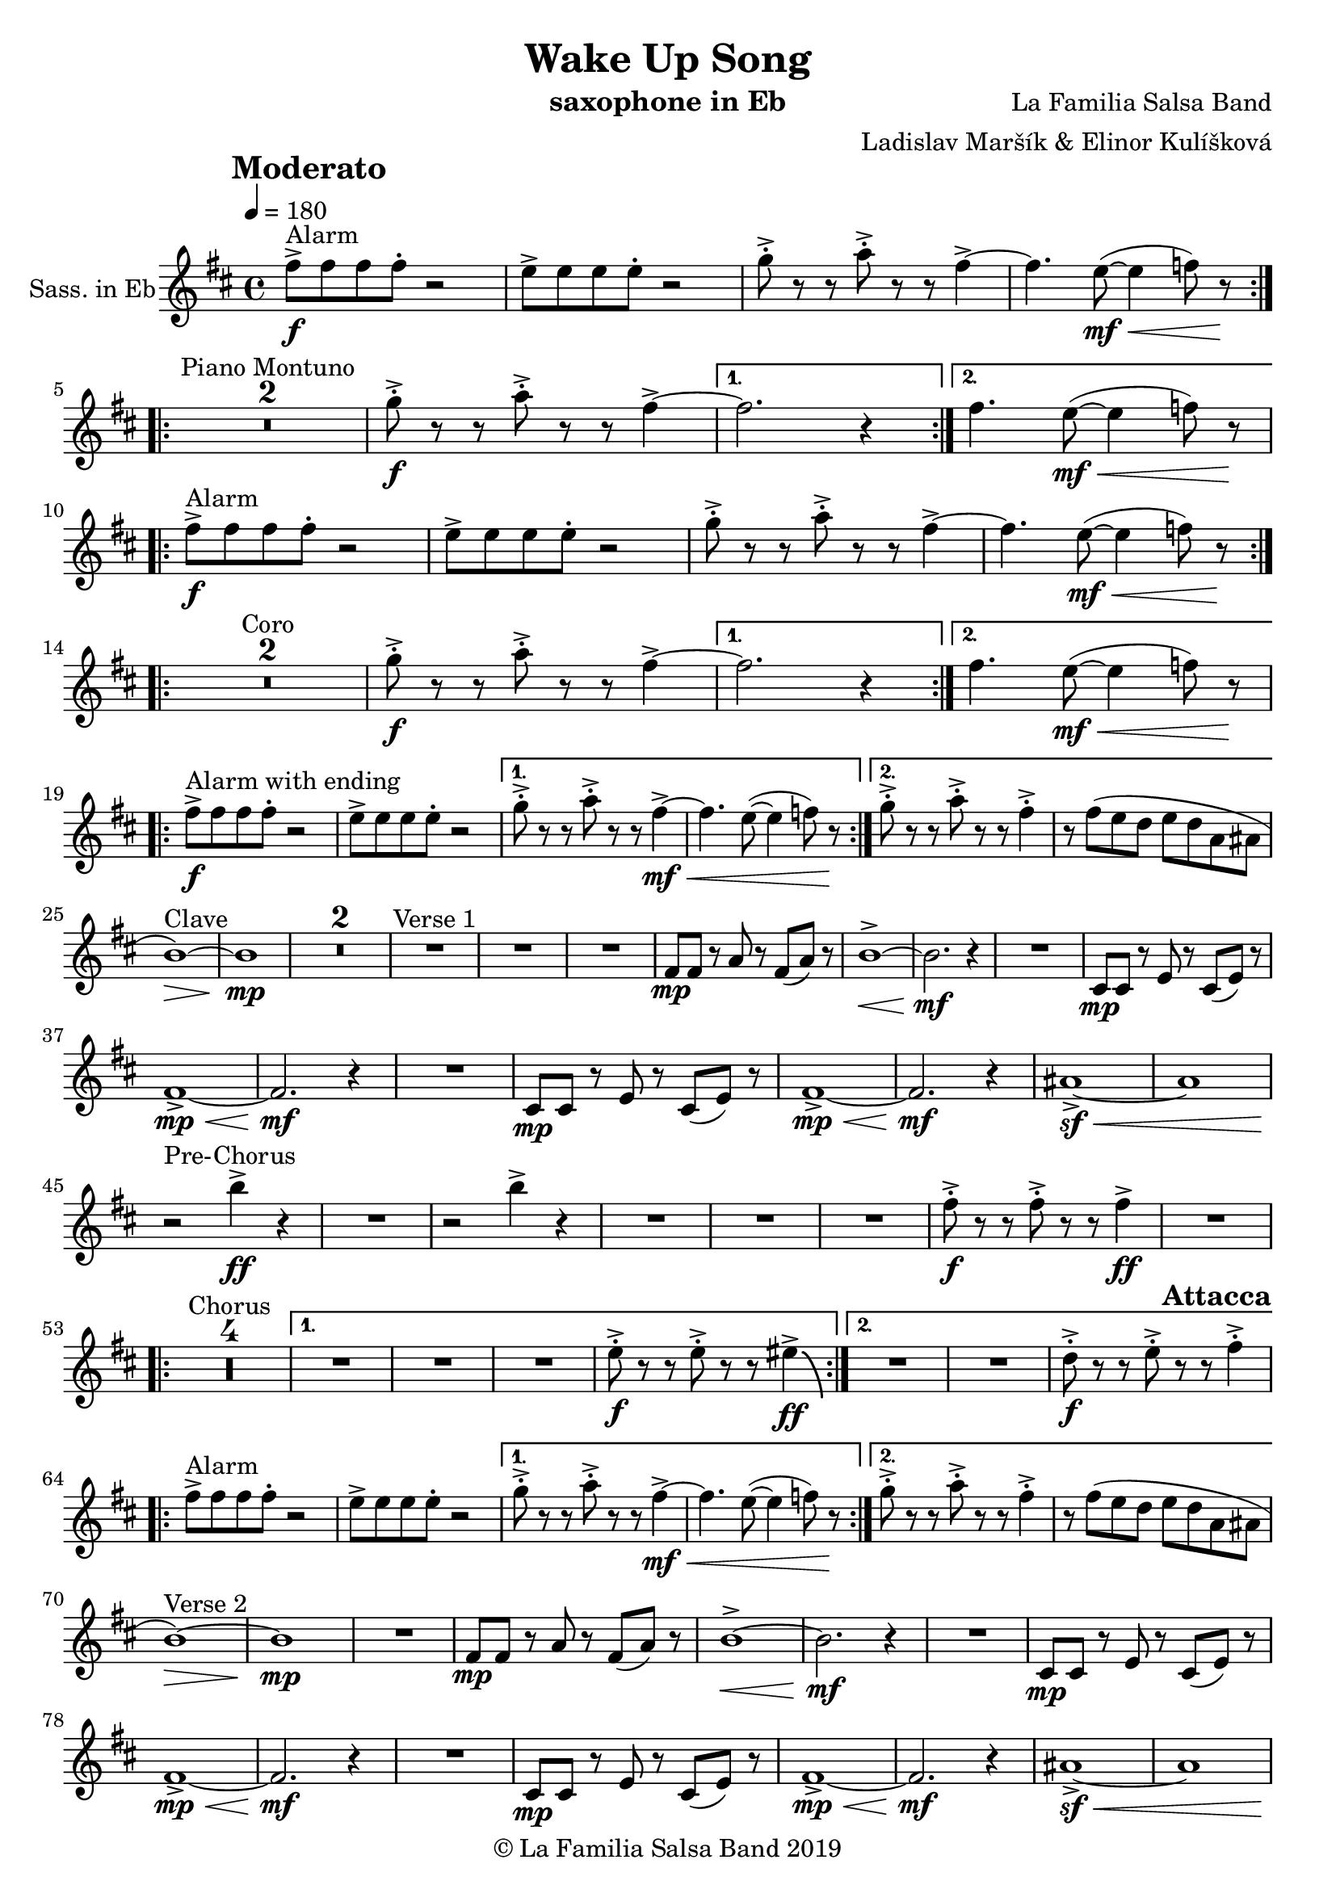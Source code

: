 \version "2.18.2"

\header {
    title = "Wake Up Song"
    composer = "La Familia Salsa Band"
    arranger = "Ladislav Maršík & Elinor Kulíšková"
    instrument = "saxophone in Eb"
    copyright = "© La Familia Salsa Band 2019"
}

tempoMark = #(define-music-function (parser location markp) (string?)
#{
		\once \override Score . RehearsalMark #'self-alignment-X = #left
    \once \override Score . RehearsalMark #'no-spacing-rods = ##t
		\once \override Score . RehearsalMark #'padding = #2.0
    \mark \markup { \bold $markp }
#})

attacca = { 
  \once \override Score.RehearsalMark #'break-visibility = #begin-of-line-invisible 
  \once \override Score.RehearsalMark #'direction = #UP
  \once \override Score.RehearsalMark #'font-size = 1 
  \once \override Score.RehearsalMark #'self-alignment-X = #right 
  \mark \markup{\bold Attacca} 
} 

Saxophone = \new Voice \relative c'' {
    \set Staff.instrumentName = \markup {
        \center-align { "Sass. in Eb" }
    }

    \key b \minor
    \time 4/4
    \tempo 4 = 180
    \tempoMark "Moderato"
    	
    \repeat volta 2 {
        fis8 -> -\f ^\markup { "Alarm" } fis fis fis -. r2 |
        e8 -> e e e -. r2 |
        g8 -> -. r r a8 -> -. r r fis4~ ->  |
        fis4. e8 -\mf \< ( ~ e4  f8 ) r \! |
        \break |
    }
    
    \repeat volta 2 {
        \set Score.skipBars = ##t R1*2 ^\markup { "Piano Montuno" }
        g8 -\f -> -. r r a8 -> -. r r fis4~ ->  |
    }
    \alternative {
        {
            fis2. r4
        }
        {
            fis4. e8 -\mf \< ( ~ e4  f8 ) r \!
            \break
        }
    }
    
    \repeat volta 2 {
        fis8 -> -\f ^\markup { "Alarm" } fis fis fis -. r2 |
        e8 -> e e e -. r2 |
        g8 -> -. r r a8 -> -. r r fis4~ ->  |
        fis4. e8 -\mf \< ( ~ e4  f8 ) r \! |
        \break |
    }
    
    \repeat volta 2 {
        \set Score.skipBars = ##t R1*2 ^\markup { "Coro" }
        g8 -\f -> -. r r a8 -> -. r r fis4~ ->  |
    }
    \alternative {
        {
            fis2. r4
        }
        {
            fis4. e8 -\mf \< ( ~ e4  f8 ) r \!
            \break
        }
    }
    
    \repeat volta 2 {
        fis8 -> -\f ^\markup { "Alarm with ending" } fis fis fis -. r2 |
        e8 -> e e e -. r2 |
    }
    \alternative {
        {
            g8 -> -. r r a8 -> -. r r fis4~ -> -\mf \< |
            fis4. e8 ( ~ e4  f8 ) r \!
        }
        {
            g8 -> -. r r a8 -> -. r r fis4 -> -. |
            r8 fis ( e d e d a ais
            \break
        }
    }
    
    b1 \> ) ^\markup { "Clave" } ~ |
    b1 \mp | 
    \set Score.skipBars = ##t R1*2
    R1 ^\markup { "Verse 1" } |
    R1 |
    R1 |
    fis8 -\mp fis r a r fis ( a ) r |
    b1 -> \< ~ |
    b2. \mf r4 |
    R1 |
    cis,8 -\mp cis r e r cis ( e ) r | \break
    fis1 -> \mp \< ~ |
    fis2. \mf r4 |
    R1 |
    cis8 -\mp cis r e r cis ( e ) r |
    fis1 -> \mp \< ~ | 
    fis2. \mf r4 |
    ais1 ~ -> \sf \< |
    ais | \break
    
    r2 \! ^\markup { "Pre-Chorus" } b'4 -> \ff r |
    R1 |
    r2 b4 -> r |
    R1 |
    R1 |
    R1 |
    fis8 -> -. \f r r fis -> -. r r fis4 \ff -> |
    R1 | \break
    
    \repeat volta 2 {
        \set Score.skipBars = ##t R1*4 ^\markup { "Chorus" } |
    }
    \alternative {
        {
            R1 |
            R1 |
            R1 |
            e8 -> -. \f r r e -> -. r r eis4 \ff \bendAfter #-8 -> |
        }
        {
            R1 |
            R1 |
            d8 -> -. \f r r e -> -. r r fis4 -> -. | \break
        }
    }
    
    \repeat volta 2 {
        \attacca 
        fis8 -> ^\markup { "Alarm" } fis fis fis -. r2 |
        e8 -> e e e -. r2 |
    }
    \alternative {
        {
            g8 -> -. r r a8 -> -. r r fis4~ -> -\mf \< |
            fis4. e8 ( ~ e4  f8 ) r \!
        }
        {
            g8 -> -. r r a8 -> -. r r fis4 -> -. |
            r8 fis ( e d e d a ais
            \break
        }
    }
    
    b1 \> ) ^\markup { "Verse 2" } ~ |
    b1 \mp | 
    R1 |
    fis8 -\mp fis r a r fis ( a ) r |
    b1 -> \< ~ |
    b2. \mf r4 |
    R1 |
    cis,8 -\mp cis r e r cis ( e ) r | \break
    fis1 -> \mp \< ~ |
    fis2. \mf r4 |
    R1 |
    cis8 -\mp cis r e r cis ( e ) r |
    fis1 -> \mp \< ~ | 
    fis2. \mf r4 |
    ais1 ~ -> \sf \< |
    ais | \break
    
    r2 \! ^\markup { "Pre-Chorus" } b'4 -> \ff r |
    R1 |
    r2 b4 -> r |
    R1 |
    R1 |
    R1 |
    fis8 -> -. \f r r fis -> -. r r fis4 \ff -> |
    R1 | \break
    
    \repeat volta 4 {
        \set Score.skipBars = ##t R1*4 ^\markup { "Chorus (longer)" } |
    }
    \alternative {
        {
            R1 |
            R1 |
            R1 |
            e8 -> -. \f r r e -> -. r r eis4 \ff \bendAfter #-8 -> |
        }
        {
            R1 |
            R1 |
            d8 -> -. \f r r e -> -. r r fis4 -> -. |
            R1 ^\markup { "Clave" } |
        }
    }
    
    \set Score.skipBars = ##t R1*4 ^\markup { "Piano Montuno" } \break
    
    
    R1 ^\markup { "Flute melody" } |
    R1 |
    R1 |
    fis,8 -\mp fis r a r fis ( a ) r |
    b1 -> \< ~ |
    b2. \mf r4 |
    R1 |
    cis,8 -\mp cis r e r cis ( e ) r | \break
    fis1 ^\markup { "Flute variations" } -> \mp \< ~ |
    fis2. \mf r4 |
    R1 |
    cis8 -\mp cis r e r cis ( e ) r |
    fis1 -> \mp \< ~ | 
    fis2. \mf r4 |
    ais1 -> \sf \<  |
    r \f \! ^\markup { "Sax start" } | \break

    \set Score.skipBars = ##t R1*8 ^\markup { "Sax solo (with interruptions)" } | \break
    
    \repeat volta 4 {
        \set Score.skipBars = ##t R1*4 ^\markup { "Chorus (longer)" } |
    }
    \alternative {
        {
            R1 |
            R1 |
            R1 |
            e'8 -> -. \f r r e -> -. r r eis4 \ff \bendAfter #-8 -> |
        }
        {
            R1 |
            R1 |
            b8 -> -. \f r r cis -> -. r r d4 \fff -! -> |
            R1 | \break
        }
    }
    
    
    \set Score.skipBars = ##t R1* 4 ^\markup { "Pero sí no quieres ..." }
    \set Score.skipBars = ##t R1* 32 ^\markup { "Montuno (Coro Pregón)" } \break
    
    \repeat volta 2 {
      d8 \ff -. ^\markup { "Alarm" } d -. d -. d4 -- cis8 -. cis -. cis -. |
      cis4 -- fis8 -. fis -. fis -. fis -- r fis -- |
      r fis -- r fis -- r4. fis8 -- |
      r fis -- r fis -- r2 | \break
    }
    \set Score.skipBars = ##t R1* 16 ^\markup { "Coro Pregón 2" }
    \set Score.skipBars = ##t R1* 32 ^\markup { "Este dia (sing)" } \break
    
    \repeat volta 4 {
        \set Score.skipBars = ##t R1*4 ^\markup { "Este dia + Chorus" } |
    }
    \alternative {
        {
            R1 |
            R1 |
            R1 |
            e8 -> -. \f r r e -> -. r r eis4 \ff \bendAfter #-8 -> |
        }
        {
            R1 |
            R1 |
            R1 |
            e8 -> -. \f r r e -> -. r r d8 -> r | \break
        }
    }
    
    \repeat volta 4 {
        d8 \ff -. ^\markup { "Alarm" } d -. d -. d4 -- cis8 -. cis -. cis -. |
    }
    \alternative {
        {
            cis4 -- fis8 -. fis -. fis -. fis -- r fis -- |
            r fis -- r fis -- r4. gis8 -- |
            r gis -- r gis -- r2 | \break
        }
        {
            cis,4 -- fis8 -. fis -. fis -. fis -. r4 |
            fis8 -. fis -. fis -. fis -. r4 fis8 -. fis -. |
            fis -. fis -.  r4 fis8 -. fis -. fis -. fis -. |
        }
    }
    R1 |
    r2. b,4 |
    
    \bar "|."
}

\score {
  \new Staff {
	\new Voice = "Saxophone" {
		\Saxophone		
	}
  }
  \layout {
  }
}

\score {
  \unfoldRepeats {
      \new Staff {
	    \new Voice = "Saxophone" {
		    \Saxophone			
	    }
      }
  }
  \midi {
  }
}

\paper {
	% between-system-space = 10\mm
	between-system-padding = #2
	% system-count = #6
	% ragged-bottom = ##t
	bottom-margin = 5\mm
	% top-margin = 0\mm
	% paper-height = 310\mm
}